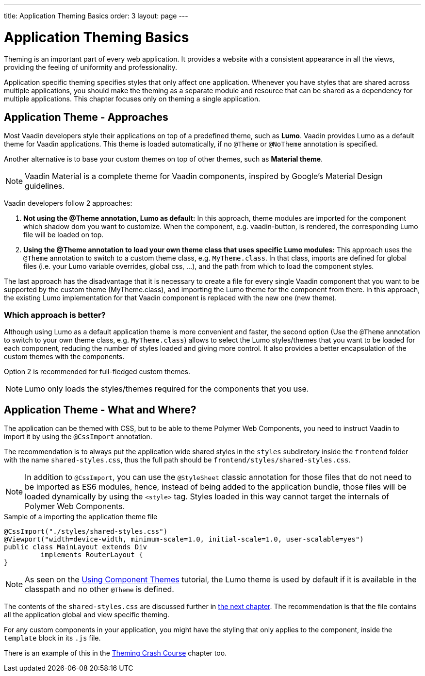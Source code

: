 ---
title: Application Theming Basics
order: 3
layout: page
---

= Application Theming Basics

Theming is an important part of every web application.
It provides a website with a consistent appearance in all the views, providing the
feeling of uniformity and professionality.

Application specific theming specifies styles that only affect one application.
Whenever you have styles that are shared across multiple applications,
you should make the theming as a separate module and resource that can be shared as a dependency for multiple applications.
This chapter focuses only on theming a single application.

== Application Theme - Approaches

Most Vaadin developers style their applications on top of a predefined theme, such as *Lumo*.
Vaadin provides Lumo as a default theme for Vaadin applications.
This theme is loaded automatically, if no `@Theme` or `@NoTheme` annotation is specified.

Another alternative is to base your custom themes on top of other themes, such as *Material theme*.

[NOTE]
Vaadin Material is a complete theme for Vaadin components, inspired by Google’s Material
Design guidelines.

Vaadin developers follow 2 approaches:

. *Not using the @Theme annotation, Lumo as default:*
In this approach, theme modules are imported for the component which shadow dom
you want to customize. When the component, e.g. vaadin-button, is rendered, the corresponding
Lumo file will be loaded on top.

. *Using the @Theme annotation to load your own theme class that uses specific Lumo modules:*
This approach uses the `@Theme` annotation to switch to a custom theme class,
e.g. `MyTheme.class`. In that class, imports are defined for global files
(i.e. your Lumo variable overrides, global css, ...), and the path from which to load the component styles.


The last approach has the disadvantage that it is necessary to create a file for every single Vaadin component
that you want to be supported by the custom theme (MyTheme.class), and importing the Lumo theme for the component from there.
In this approach, the existing Lumo implementation for that Vaadin component is replaced
with the new one (new theme).

=== Which approach is better?

Although using Lumo as a default application theme is more convenient and faster,
the second option (Use the `@Theme` annotation to switch to your own theme class, e.g. `MyTheme.class`)
allows to select the Lumo styles/themes that you want to be loaded for each component,
reducing the number of styles loaded and giving more control. It also provides a better encapsulation
of the custom themes with the components.

Option 2 is recommended for full-fledged custom themes.

[NOTE]
Lumo only loads the styles/themes required for the components that you use.

== Application Theme - What and Where?

The application can be themed with CSS, but to be able to theme Polymer Web Components,
you need to instruct Vaadin to import it by using the `@CssImport` annotation.

The recommendation is to always put the application wide shared styles in the
`styles` subdiretory inside the `frontend` folder with the name `shared-styles.css`,
thus the full path should be `frontend/styles/shared-styles.css`.

[NOTE]
In addition to `@CssImport`, you can use the `@StyleSheet` classic annotation for those
files that do not need to be imported as ES6 modules, hence, instead of being added to the
application bundle, those files will be loaded dynamically by using the `<style>` tag.
Styles loaded in this way cannot target the internals of Polymer Web Components.

.Sample of a importing the application theme file
[source,java]
----
@CssImport("./styles/shared-styles.css")
@Viewport("width=device-width, minimum-scale=1.0, initial-scale=1.0, user-scalable=yes")
public class MainLayout extends Div
         implements RouterLayout {
}
----

[NOTE]
As seen on the <<using-component-themes#,Using Component Themes>> tutorial, the Lumo theme is used by
default if it is available in the classpath and no other `@Theme` is defined.

The contents of the `shared-styles.css` are discussed further in <<theming-crash-course#,the next chapter>>.
The recommendation is that the file contains all the application global and view specific theming.

For any custom components in your application, you might have the styling that only applies to the component,
inside the `template` block in its `.js` file.

There is an example of this in the <<theming-crash-course#,Theming Crash Course>> chapter too.

